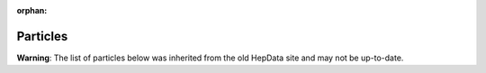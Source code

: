 :orphan:

Particles
=========

**Warning**: The list of particles below was inherited from the old HepData site and may not be up-to-date.

.. raw:: html
   :file: ../../keywords/partlist.html